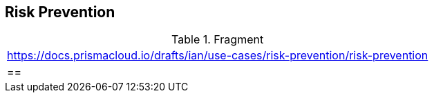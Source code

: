 == Risk Prevention

.Fragment
|===
| https://docs.prismacloud.io/drafts/ian/use-cases/risk-prevention/risk-prevention
|==
